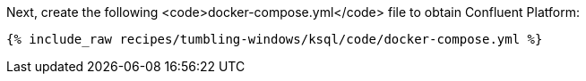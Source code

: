 Next, create the following <code>docker-compose.yml</code> file to obtain Confluent Platform:

+++++
<pre class="snippet"><code class="dockerfile">{% include_raw recipes/tumbling-windows/ksql/code/docker-compose.yml %}</code></pre>
+++++

